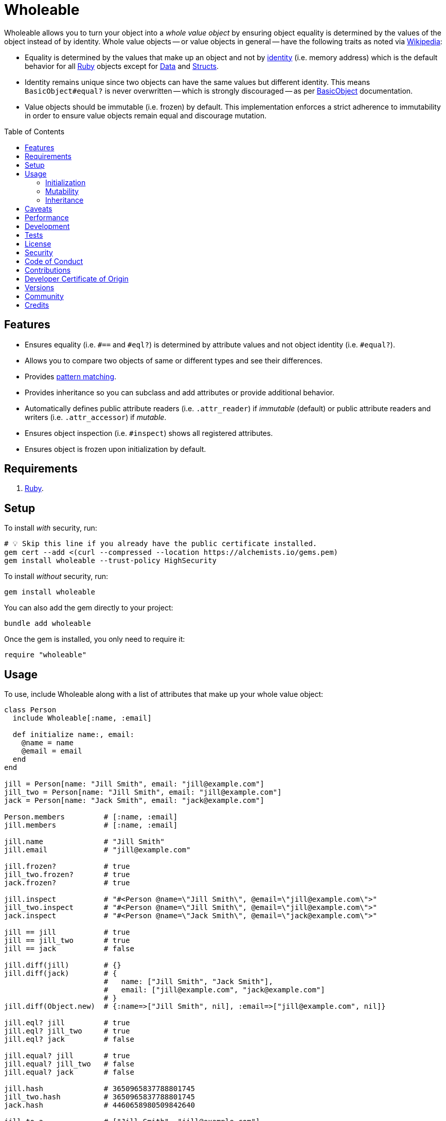 :toc: macro
:toclevels: 5
:figure-caption!:

:data_link: link:https://alchemists.io/articles/ruby_data[Data]
:pattern_matching_link: link:https://alchemists.io/articles/ruby_pattern_matching[pattern matching]
:ruby_link: link:https://www.ruby-lang.org[Ruby]
:data_link: link:https://alchemists.io/articles/ruby_data[Data]
:structs_link: link:https://alchemists.io/articles/ruby_structs[Structs]

= Wholeable

Wholeable allows you to turn your object into a _whole value object_ by ensuring object equality is determined by the values of the object instead of by identity. Whole value objects -- or value objects in general -- have the following traits as noted via link:https://en.wikipedia.org/wiki/Value_object[Wikipedia]:

* Equality is determined by the values that make up an object and not by link:https://en.wikipedia.org/wiki/Identity_(object-oriented_programming)[identity] (i.e. memory address) which is the default behavior for all {ruby_link} objects except for {data_link} and {structs_link}.
* Identity remains unique since two objects can have the same values but different identity. This means `BasicObject#equal?` is never overwritten -- which is strongly discouraged -- as per link:https://rubyapi.org/o/basicobject#method-i-3D-3D[BasicObject] documentation.
* Value objects should be immutable (i.e. frozen) by default. This implementation enforces a strict adherence to immutability in order to ensure value objects remain equal and discourage mutation.

toc::[]

== Features

* Ensures equality (i.e. `#==` and `#eql?`) is determined by attribute values and not object identity (i.e. `#equal?`).
* Allows you to compare two objects of same or different types and see their differences.
* Provides {pattern_matching_link}.
* Provides inheritance so you can subclass and add attributes or provide additional behavior.
* Automatically defines public attribute readers (i.e. `.attr_reader`) if _immutable_ (default) or public attribute readers and writers (i.e. `.attr_accessor`) if _mutable_.
* Ensures object inspection (i.e. `#inspect`) shows all registered attributes.
* Ensures object is frozen upon initialization by default.

== Requirements

. {ruby_link}.

== Setup

To install _with_ security, run:

[source,bash]
----
# 💡 Skip this line if you already have the public certificate installed.
gem cert --add <(curl --compressed --location https://alchemists.io/gems.pem)
gem install wholeable --trust-policy HighSecurity
----

To install _without_ security, run:

[source,bash]
----
gem install wholeable
----

You can also add the gem directly to your project:

[source,bash]
----
bundle add wholeable
----

Once the gem is installed, you only need to require it:

[source,ruby]
----
require "wholeable"
----

== Usage

To use, include Wholeable along with a list of attributes that make up your whole value object:

[source,ruby]
----
class Person
  include Wholeable[:name, :email]

  def initialize name:, email:
    @name = name
    @email = email
  end
end

jill = Person[name: "Jill Smith", email: "jill@example.com"]
jill_two = Person[name: "Jill Smith", email: "jill@example.com"]
jack = Person[name: "Jack Smith", email: "jack@example.com"]

Person.members         # [:name, :email]
jill.members           # [:name, :email]

jill.name              # "Jill Smith"
jill.email             # "jill@example.com"

jill.frozen?           # true
jill_two.frozen?       # true
jack.frozen?           # true

jill.inspect           # "#<Person @name=\"Jill Smith\", @email=\"jill@example.com\">"
jill_two.inspect       # "#<Person @name=\"Jill Smith\", @email=\"jill@example.com\">"
jack.inspect           # "#<Person @name=\"Jack Smith\", @email=\"jack@example.com\">"

jill == jill           # true
jill == jill_two       # true
jill == jack           # false

jill.diff(jill)        # {}
jill.diff(jack)        # {
                       #   name: ["Jill Smith", "Jack Smith"],
                       #   email: ["jill@example.com", "jack@example.com"]
                       # }
jill.diff(Object.new)  # {:name=>["Jill Smith", nil], :email=>["jill@example.com", nil]}

jill.eql? jill         # true
jill.eql? jill_two     # true
jill.eql? jack         # false

jill.equal? jill       # true
jill.equal? jill_two   # false
jill.equal? jack       # false

jill.hash              # 3650965837788801745
jill_two.hash          # 3650965837788801745
jack.hash              # 4460658980509842640

jill.to_a              # ["Jill Smith", "jill@example.com"]
jack.to_a              # ["Jack Smith", "jack@example.com"]

jill.to_h              # {:name=>"Jill Smith", :email=>"jill@example.com"}
jack.to_h              # {:name=>"Jack Smith", :email=>"jack@example.com"}

jill.to_s              # "#<Person @name=\"Jill Smith\", @email=\"jill@example.com\">"
jill_two.to_s          # "#<Person @name=\"Jill Smith\", @email=\"jill@example.com\">"
jack.to_s              # "#<Person @name=\"Jack Smith\", @email=\"jack@example.com\">"

jill.with name: "Sue"  # #<Person @name="Sue", @email="jill@example.com">
jill.with bad: "!"     # unknown keyword: :bad (ArgumentError)
----

As you can see, object equality is determined by the object's values and _not_ by the object's identity. When you include `Wholeable` along with a list of keys, the following happens:

. The corresponding _public_ `attr_reader` (or `attr_accessor` if mutable) for each key is created which saves you time and reduces double entry when implementing your whole value object.
. The `#to_a`, `#to_h`, and `#to_s` methods are added for convenience and to be compatible with {data_link} and {structs_link}.
. The `#deconstruct` and `#deconstruct_keys` aliases are created so you can leverage {pattern_matching_link}.
. The `#==`, `#eql?`, `#hash`, `#inspect`, and `#with` methods are added to provide whole value behavior.
. The object is immediately frozen after initialization to ensure your instance is _immutable_ by default.

=== Initialization

As shown above, you can create an instance of your whole value object by using `.[]`. Example:

[source,ruby]
----
Person[name: "Jill Smith", email: "jill@example.com"]
----

Alternatively, you can create new instances using `.new`. Example:

[source,ruby]
----
Person.new name: "Jill Smith", email: "jill@example.com"
----

Both methods work but use `.[]` when supplying arguments and `.new` when you don't have any arguments.

=== Mutability

All whole value objects are frozen by default. You can change behavior by specifying whether instances should be mutable by passing `kind: :mutable` as a keyword argument. Example:

[source,ruby]
----
class Person
  include Wholeable[:name, :email, kind: :mutable]

  def initialize name: "Jill", email: "jill@example.com"
    @name = name
    @email = email
  end
end

jill = Person.new
jill.frozen? # false
----

When your object is mutable, you'll also have access to setter methods in addition to the normal getter methods. Example:

[source,ruby]
----
jill.name # "Jill"
jill.name = "Jayne"
jill.name # "Jayne"
----

You can also make your object immutable by using `kind: :immutable` but this is default behavior and redundant. Any invalid kind (example: `kind: :bogus`) will be ignored and default to being immutable.

=== Inheritance

Unlike {data_link} or {structs_link}, you can subclass a whole value object. Example:

[source,ruby]
----
class Person
  include Wholeable[:name]

  def initialize name:
    @name = name
  end
end

class Contact < Person
  include Wholeable[:email]

  def initialize(email:, **)
    super(**)
    @email = email
  end
end

contact = Contact[name: "Jill Smith", email: "jill@example.com"]

contact.to_h     # {name: "Jill Smith", email: "jill@example.com"}
contact.frozen?  # true
----

Notice `Contact` inherits from `Person` while only defining the attributes that make it unique. You don't need to redefine the same attributes found in the superclass as that would be redundant and defeat the purpose of subclassing in the first place.

When subclassing, each subclass has access to the same attributes defined by the superclass no matter how deep your ancestry is. This does mean you must pass the remaining attributes to the superclass via the double splat.

Mutability is honored but is specific to each object in the ancestry. In other words, if the entire ancestry is immutable then no object can mutate an attribute defined in the ancestry. The same applies if the entire ancestry is mutable except, now, any child can mutate any attribute previously defined by the ancestry. Any attribute that is mutated is only mutated specific to the subclass as is standard inheritance behavior.

If your ancestry is a mixed (immutable and mutable) then behavior is specific to each child in the ancestry. This means a mutable child won't make the entire ancestry mutable, only the child will be mutable. Best practice is to architect your ancestry so immutability or mutability is the same across all objects. To illustrate, here's an example with an immutable parent and mutable child:

[source,ruby]
----
class Parent
  include Wholeable[:one]

  def initialize one: 1
    @one = one
  end
end

class Child < Parent
  include Wholeable[:two, kind: :mutable]

  def initialize(two: 2, **)
    super(**)
    @two = two
  end
end

child = Child.new

child.one = 100  # NoMethodError
child.two = 200  # 200
child.frozen?    # false
----

Notice, when attempting to mutate the `one` attribute, you get a `NoMethodError`. This is because `#one=` is defined by the _immutable_ parent while `#two=` is defined on the _mutable_ child.

If you the flip mutability of your ancestry, you can make your parent mutable while the child immutable for different behavior. Example:

[source,ruby]
----
class Parent
  include Wholeable[:one, kind: :mutable]

  def initialize one: 1
    @one = one
  end
end

class Child < Parent
  include Wholeable[:two]

  def initialize(two: 2, **)
    super(**)
    @two = two
  end
end

child = Child.new

child.one = 100  # FrozenError
child.two = 200  # NoMethodError
child.frozen?    # true
----

In this case, you get a `FrozenError` for `#one=` because the parent is _mutable_ and defined the `#one=` method but the child is _immutable_ which caused the associated attribute to be frozen. On the other hand, the `#two=` method is never defined by the subclass due to being immutable and so you you get a: `NoMethodError`.

_Again, if using inheritance, ensure immutability or mutability remains consistent throughout the entire ancestry._

== Caveats

Whole values can be broken via the following situations:

* *Post Attributes*: Adding additional attributes after what is defined when including `Wholeable` will break your whole value object. To prevent this, let Wholeable manage this for you (easiest). Otherwise (harder), you can manually override `#==`, `#eql?`, `#hash`, `#inspect`, `#to_a`, and `#to_h` behavior at which point you don't need Wholeable anymore.
* *Deep Freezing*: The automatic freezing of your instances is shallow and will not deep freeze nested attributes. This behavior mimics the behavior of {data_link} objects.

== Performance

The performance of this gem is good but definitely slower than native support for {data_link} and {structs_link} because they are written in C. To illustrate, here's a micro benchmark for comparison:

----
INITIALIZATION

ruby 3.3.5 (2024-09-03 revision ef084cc8f4) +YJIT [arm64-darwin23.6.0]
Warming up --------------------------------------
                Data   470.027k i/100ms
              Struct   422.010k i/100ms
               Whole   805.945k i/100ms
Calculating -------------------------------------
                Data      4.750M (± 1.1%) i/s  (210.53 ns/i) -     23.971M in   5.047225s
              Struct      4.579M (± 1.1%) i/s  (218.38 ns/i) -     23.211M in   5.069228s
               Whole      9.408M (± 1.2%) i/s  (106.29 ns/i) -     47.551M in   5.055033s

Comparison:
               Whole:  9407938.7 i/s - 1.60x  slower
                Data:  4750013.8 i/s - 3.17x  slower
              Struct:  4579253.1 i/s - 3.28x  slower

BEHAVIOR

ruby 3.3.5 (2024-09-03 revision ef084cc8f4) +YJIT [arm64-darwin23.6.0]
Warming up --------------------------------------
                Data   129.006k i/100ms
              Struct   129.832k i/100ms
           Wholeable    78.861k i/100ms
Calculating -------------------------------------
                Data      1.336M (± 3.6%) i/s  (748.33 ns/i) -      6.708M in   5.027517s
              Struct      1.341M (± 1.7%) i/s  (745.89 ns/i) -      6.751M in   5.037050s
           Wholeable    816.232k (± 1.9%) i/s    (1.23 μs/i) -      4.101M in   5.025751s

Comparison:
              Struct:  1340687.5 i/s
                Data:  1336304.1 i/s - same-ish: difference falls within error
           Wholeable:   816232.0 i/s - 1.64x  slower
----

While the above isn't bad, you can definitely see this gem is slower than Ruby's own native objects when interacting with it despite being faster upon initialization.

Default to using {data_link} or {structs_link} but, if you find yourself needing a whole value object with more behavior than what a `Data` or `Struct` can provide, then this gem is a good solution.

== Development

To contribute, run:

[source,bash]
----
git clone https://github.com/bkuhlmann/wholeable
cd wholeable
bin/setup
----

You can also use the IRB console for direct access to all objects:

[source,bash]
----
bin/console
----

== Tests

To test, run:

[source,bash]
----
bin/rake
----

== link:https://alchemists.io/policies/license[License]

== link:https://alchemists.io/policies/security[Security]

== link:https://alchemists.io/policies/code_of_conduct[Code of Conduct]

== link:https://alchemists.io/policies/contributions[Contributions]

== link:https://alchemists.io/policies/developer_certificate_of_origin[Developer Certificate of Origin]

== link:https://alchemists.io/projects/wholeable/versions[Versions]

== link:https://alchemists.io/community[Community]

== Credits

* Built with link:https://alchemists.io/projects/gemsmith[Gemsmith].
* Engineered by link:https://alchemists.io/team/brooke_kuhlmann[Brooke Kuhlmann].
